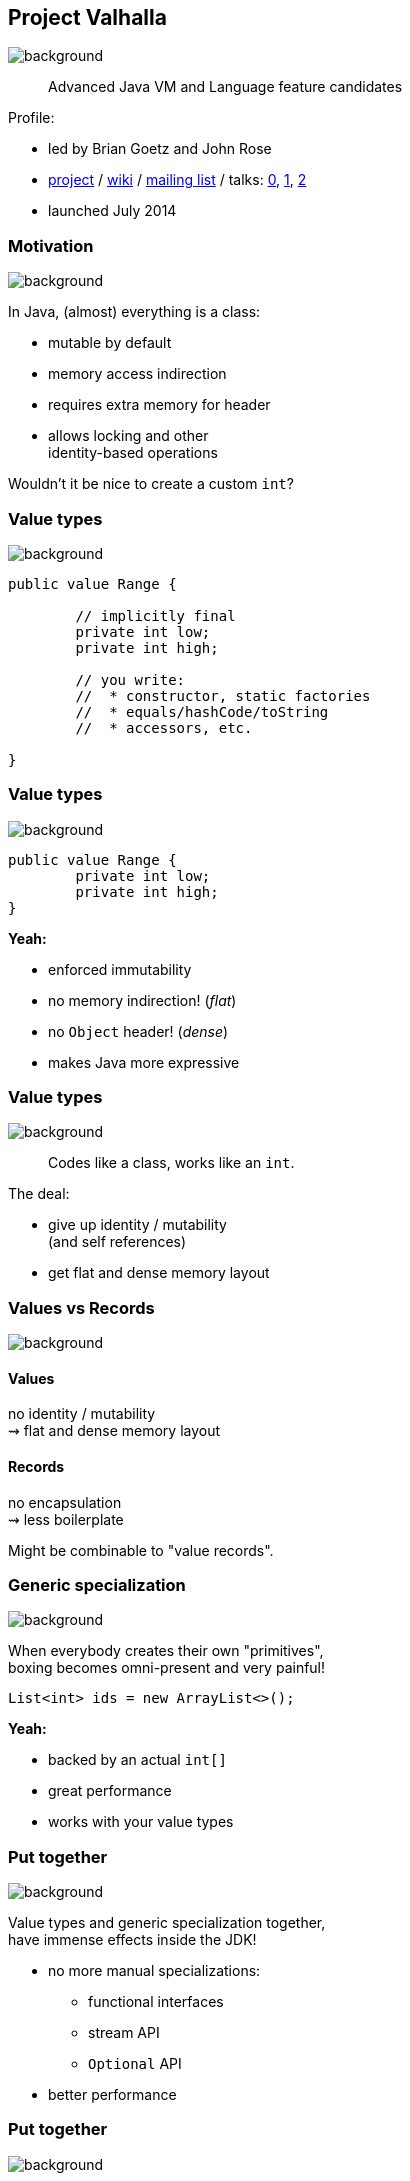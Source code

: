 == Project Valhalla
image::images/valhalla.jpg[background, size=cover]

> Advanced Java VM and Language feature candidates

Profile:

* led by Brian Goetz and John Rose
* http://openjdk.java.net/projects/valhalla/[project] /
https://wiki.openjdk.java.net/display/valhalla/Main[wiki] /
http://mail.openjdk.java.net/mailman/listinfo/valhalla-dev[mailing list] /
talks:
https://www.youtube.com/watch?v=Tc9vs_HFHVo[0],
https://www.youtube.com/watch?v=A-mxj2vhVAA&t=35m10s[1],
https://www.youtube.com/watch?v=_26KZAegYRM[2]
* launched July 2014

=== Motivation
image::images/valhalla.jpg[background, size=cover]

In Java, (almost) everything is a class:

* mutable by default
* memory access indirection
* requires extra memory for header
* allows locking and other +
identity-based operations

Wouldn't it be nice to create a custom `int`?

=== Value types
image::images/valhalla.jpg[background, size=cover]

[source,java]
----
public value Range {

	// implicitly final
	private int low;
	private int high;

	// you write:
	//  * constructor, static factories
	//  * equals/hashCode/toString
	//  * accessors, etc.

}
----

=== Value types
image::images/valhalla.jpg[background, size=cover]

[source,java]
----
public value Range {
	private int low;
	private int high;
}
----

*Yeah:*

* enforced immutability
* no memory indirection! (_flat_)
* no `Object` header! (_dense_)
* makes Java more expressive

=== Value types
image::images/valhalla.jpg[background, size=cover]

> Codes like a class, works like an `int`.

The deal:

* give up identity / mutability +
(and self references)
* get flat and dense memory layout

=== Values vs Records
image::images/valhalla.jpg[background, size=cover]

==== Values

no identity / mutability +
⇝ flat and dense memory layout

==== Records

no encapsulation +
⇝ less boilerplate

Might be combinable to "value records".

=== Generic specialization
image::images/valhalla.jpg[background, size=cover]

When everybody creates their own "primitives", +
boxing becomes omni-present and very painful!

[source,java]
----
List<int> ids = new ArrayList<>();
----

*Yeah:*

* backed by an actual `int[]`
* great performance
* works with your value types

=== Put together
image::images/valhalla.jpg[background, size=cover]

Value types and generic specialization together, +
have immense effects inside the JDK!

* no more manual specializations:
** functional interfaces
** stream API
** `Optional` API
* better performance

=== Put together
image::images/valhalla.jpg[background, size=cover]

Value types and generic specialization together, +
have immense effects on your code!

* fewer trade-offs between +
design and performance
* better performance
* can express design more clearly
* more robust APIs

=== Project Valhalla
image::images/valhalla.jpg[background, size=cover]

Makes Java more expressive and performant:

* value types
* primitive specialization
